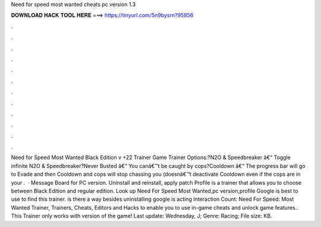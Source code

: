 Need for speed most wanted cheats pc version 1.3

𝐃𝐎𝐖𝐍𝐋𝐎𝐀𝐃 𝐇𝐀𝐂𝐊 𝐓𝐎𝐎𝐋 𝐇𝐄𝐑𝐄 ===> https://tinyurl.com/5n9bysrn?95856

.

.

.

.

.

.

.

.

.

.

.

.

Need for Speed Most Wanted Black Edition v +22 Trainer Game Trainer Options:?N2O & Speedbreaker â€“ Toggle infinite N2O & Speedbreaker?Never Busted â€“ You canâ€™t be caught by cops?Cooldown â€“ The progress bar will go to Evade and then Cooldown and cops will stop chassing you (doesnâ€™t deactivate Cooldown even if the cops are in your .  · Message Board for PC version. Uninstall and reinstall, apply patch Profile is a trainer that allows you to choose between Black Edition and regular edition. Look up Need For Speed Most Wanted,pc version,profile Google is best to use to find this trainer. is there a way besides uninstalling google is acting  Interaction Count:  Need For Speed: Most Wanted Trainer, Trainers, Cheats, Editors and Hacks to enable you to use in-game cheats and unlock game features.. This Trainer only works with version of the game! Last update: Wednesday, J; Genre: Racing; File size: KB.